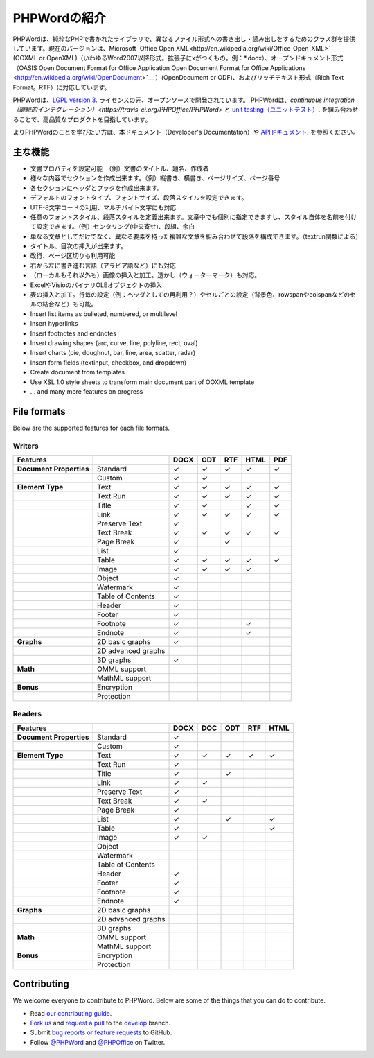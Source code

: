 .. _intro:

PHPWordの紹介
============

PHPWordは、純粋なPHPで書かれたライブラリで、異なるファイル形式への書き出し・読み出しをするためのクラス群を提供しています。現在のバージョンは、Microsoft `Office Open XML<http://en.wikipedia.org/wiki/Office_Open_XML>`__ (OOXML or OpenXML)（いわゆるWord2007以降形式。拡張子にxがつくもの。例：*.docx）、オープンドキュメント形式（OASIS Open Document Format for Office Application Open Document Format for Office
Applications <http://en.wikipedia.org/wiki/OpenDocument>`__ ）(OpenDocument or ODF)、およびリッチテキスト形式（Rich Text Format。RTF）に対応しています。

PHPWordは、`LGPL
version 3 <https://github.com/PHPOffice/PHPWord/blob/develop/COPYING.LESSER>`__. ライセンスの元、オープンソースで開発されています。
PHPWordは、`continuous integration（継続的インテグレーション）<https://travis-ci.org/PHPOffice/PHPWord>` と `unit testing（ユニットテスト） <http://phpoffice.github.io/PHPWord/coverage/develop/>`__. を組み合わせることで、高品質なプロダクトを目指しています。

よりPHPWordのことを学びたい方は、本ドキュメント（Developer's Documentation）や `APIドキュメント <http://phpoffice.github.io/PHPWord/docs/develop/>`__. を参照ください。



主な機能
-------

-  文書プロパティを設定可能　（例）文書のタイトル、題名、作成者
-  様々な内容でセクションを作成出来ます。（例）縦書き、横書き、ページサイズ、ページ番号
-  各セクションにヘッダとフッタを作成出来ます。
-  デフォルトのフォントタイプ、フォントサイズ、段落スタイルを設定できます。
-  UTF-8文字コードの利用、マルチバイト文字にも対応
-  任意のフォントスタイル、段落スタイルを定義出来ます。文章中でも個別に指定できますし、スタイル自体を名前を付けて設定できます。（例）センタリング(中央寄せ)、段組、余白
-  単なる文章としてだけでなく、異なる要素を持った複雑な文章を組み合わせて段落を構成できます。（textrun関数による）
-  タイトル、目次の挿入が出来ます。
-  改行、ページ区切りも利用可能
-  右から左に書き進む言語（アラビア語など）にも対応
-  （ローカルもそれ以外も）画像の挿入と加工。透かし（ウォーターマーク）も対応。
-  ExcelやVisioのバイナリOLEオブジェクトの挿入
-  表の挿入と加工。行毎の設定（例：ヘッダとしての再利用？）やセルごとの設定（背景色、rowspanやcolspanなどのセルの結合など）も可能。

-  Insert list items as bulleted, numbered, or multilevel
-  Insert hyperlinks
-  Insert footnotes and endnotes
-  Insert drawing shapes (arc, curve, line, polyline, rect, oval)
-  Insert charts (pie, doughnut, bar, line, area, scatter, radar)
-  Insert form fields (textinput, checkbox, and dropdown)
-  Create document from templates
-  Use XSL 1.0 style sheets to transform main document part of OOXML
   template
-  ... and many more features on progress

File formats
------------

Below are the supported features for each file formats.

Writers
~~~~~~~

+---------------------------+----------------------+--------+-------+-------+--------+-------+
| Features                  |                      | DOCX   | ODT   | RTF   | HTML   | PDF   |
+===========================+======================+========+=======+=======+========+=======+
| **Document Properties**   | Standard             | ✓      | ✓     | ✓     | ✓      | ✓     |
+---------------------------+----------------------+--------+-------+-------+--------+-------+
|                           | Custom               | ✓      | ✓     |       |        |       |
+---------------------------+----------------------+--------+-------+-------+--------+-------+
| **Element Type**          | Text                 | ✓      | ✓     | ✓     | ✓      | ✓     |
+---------------------------+----------------------+--------+-------+-------+--------+-------+
|                           | Text Run             | ✓      | ✓     | ✓     | ✓      | ✓     |
+---------------------------+----------------------+--------+-------+-------+--------+-------+
|                           | Title                | ✓      | ✓     |       | ✓      | ✓     |
+---------------------------+----------------------+--------+-------+-------+--------+-------+
|                           | Link                 | ✓      | ✓     | ✓     | ✓      | ✓     |
+---------------------------+----------------------+--------+-------+-------+--------+-------+
|                           | Preserve Text        | ✓      |       |       |        |       |
+---------------------------+----------------------+--------+-------+-------+--------+-------+
|                           | Text Break           | ✓      | ✓     | ✓     | ✓      | ✓     |
+---------------------------+----------------------+--------+-------+-------+--------+-------+
|                           | Page Break           | ✓      |       |  ✓    |        |       |
+---------------------------+----------------------+--------+-------+-------+--------+-------+
|                           | List                 | ✓      |       |       |        |       |
+---------------------------+----------------------+--------+-------+-------+--------+-------+
|                           | Table                | ✓      | ✓     | ✓     | ✓      | ✓     |
+---------------------------+----------------------+--------+-------+-------+--------+-------+
|                           | Image                | ✓      | ✓     | ✓     | ✓      |       |
+---------------------------+----------------------+--------+-------+-------+--------+-------+
|                           | Object               | ✓      |       |       |        |       |
+---------------------------+----------------------+--------+-------+-------+--------+-------+
|                           | Watermark            | ✓      |       |       |        |       |
+---------------------------+----------------------+--------+-------+-------+--------+-------+
|                           | Table of Contents    | ✓      |       |       |        |       |
+---------------------------+----------------------+--------+-------+-------+--------+-------+
|                           | Header               | ✓      |       |       |        |       |
+---------------------------+----------------------+--------+-------+-------+--------+-------+
|                           | Footer               | ✓      |       |       |        |       |
+---------------------------+----------------------+--------+-------+-------+--------+-------+
|                           | Footnote             | ✓      |       |       | ✓      |       |
+---------------------------+----------------------+--------+-------+-------+--------+-------+
|                           | Endnote              | ✓      |       |       | ✓      |       |
+---------------------------+----------------------+--------+-------+-------+--------+-------+
| **Graphs**                | 2D basic graphs      | ✓      |       |       |        |       |
+---------------------------+----------------------+--------+-------+-------+--------+-------+
|                           | 2D advanced graphs   |        |       |       |        |       |
+---------------------------+----------------------+--------+-------+-------+--------+-------+
|                           | 3D graphs            | ✓      |       |       |        |       |
+---------------------------+----------------------+--------+-------+-------+--------+-------+
| **Math**                  | OMML support         |        |       |       |        |       |
+---------------------------+----------------------+--------+-------+-------+--------+-------+
|                           | MathML support       |        |       |       |        |       |
+---------------------------+----------------------+--------+-------+-------+--------+-------+
| **Bonus**                 | Encryption           |        |       |       |        |       |
+---------------------------+----------------------+--------+-------+-------+--------+-------+
|                           | Protection           |        |       |       |        |       |
+---------------------------+----------------------+--------+-------+-------+--------+-------+

Readers
~~~~~~~

+---------------------------+----------------------+--------+-------+-------+-------+-------+
| Features                  |                      | DOCX   | DOC   | ODT   | RTF   | HTML  |
+===========================+======================+========+=======+=======+=======+=======+
| **Document Properties**   | Standard             | ✓      |       |       |       |       |
+---------------------------+----------------------+--------+-------+-------+-------+-------+
|                           | Custom               | ✓      |       |       |       |       |
+---------------------------+----------------------+--------+-------+-------+-------+-------+
| **Element Type**          | Text                 | ✓      | ✓     | ✓     | ✓     | ✓     |
+---------------------------+----------------------+--------+-------+-------+-------+-------+
|                           | Text Run             | ✓      |       |       |       |       |
+---------------------------+----------------------+--------+-------+-------+-------+-------+
|                           | Title                | ✓      |       | ✓     |       |       |
+---------------------------+----------------------+--------+-------+-------+-------+-------+
|                           | Link                 | ✓      | ✓     |       |       |       |
+---------------------------+----------------------+--------+-------+-------+-------+-------+
|                           | Preserve Text        | ✓      |       |       |       |       |
+---------------------------+----------------------+--------+-------+-------+-------+-------+
|                           | Text Break           | ✓      | ✓     |       |       |       |
+---------------------------+----------------------+--------+-------+-------+-------+-------+
|                           | Page Break           | ✓      |       |       |       |       |
+---------------------------+----------------------+--------+-------+-------+-------+-------+
|                           | List                 | ✓      |       | ✓     |       | ✓     |
+---------------------------+----------------------+--------+-------+-------+-------+-------+
|                           | Table                | ✓      |       |       |       | ✓     |
+---------------------------+----------------------+--------+-------+-------+-------+-------+
|                           | Image                | ✓      | ✓     |       |       |       |
+---------------------------+----------------------+--------+-------+-------+-------+-------+
|                           | Object               |        |       |       |       |       |
+---------------------------+----------------------+--------+-------+-------+-------+-------+
|                           | Watermark            |        |       |       |       |       |
+---------------------------+----------------------+--------+-------+-------+-------+-------+
|                           | Table of Contents    |        |       |       |       |       |
+---------------------------+----------------------+--------+-------+-------+-------+-------+
|                           | Header               | ✓      |       |       |       |       |
+---------------------------+----------------------+--------+-------+-------+-------+-------+
|                           | Footer               | ✓      |       |       |       |       |
+---------------------------+----------------------+--------+-------+-------+-------+-------+
|                           | Footnote             | ✓      |       |       |       |       |
+---------------------------+----------------------+--------+-------+-------+-------+-------+
|                           | Endnote              | ✓      |       |       |       |       |
+---------------------------+----------------------+--------+-------+-------+-------+-------+
| **Graphs**                | 2D basic graphs      |        |       |       |       |       |
+---------------------------+----------------------+--------+-------+-------+-------+-------+
|                           | 2D advanced graphs   |        |       |       |       |       |
+---------------------------+----------------------+--------+-------+-------+-------+-------+
|                           | 3D graphs            |        |       |       |       |       |
+---------------------------+----------------------+--------+-------+-------+-------+-------+
| **Math**                  | OMML support         |        |       |       |       |       |
+---------------------------+----------------------+--------+-------+-------+-------+-------+
|                           | MathML support       |        |       |       |       |       |
+---------------------------+----------------------+--------+-------+-------+-------+-------+
| **Bonus**                 | Encryption           |        |       |       |       |       |
+---------------------------+----------------------+--------+-------+-------+-------+-------+
|                           | Protection           |        |       |       |       |       |
+---------------------------+----------------------+--------+-------+-------+-------+-------+

Contributing
------------

We welcome everyone to contribute to PHPWord. Below are some of the
things that you can do to contribute.

-  Read `our contributing
   guide <https://github.com/PHPOffice/PHPWord/blob/master/CONTRIBUTING.md>`__.
-  `Fork us <https://github.com/PHPOffice/PHPWord/fork>`__ and `request
   a pull <https://github.com/PHPOffice/PHPWord/pulls>`__ to the
   `develop <https://github.com/PHPOffice/PHPWord/tree/develop>`__
   branch.
-  Submit `bug reports or feature
   requests <https://github.com/PHPOffice/PHPWord/issues>`__ to GitHub.
-  Follow `@PHPWord <https://twitter.com/PHPWord>`__ and
   `@PHPOffice <https://twitter.com/PHPOffice>`__ on Twitter.
